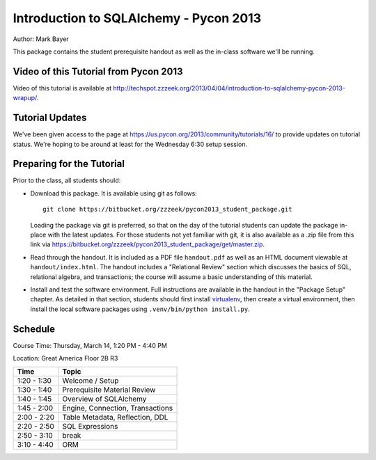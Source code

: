 =======================================
Introduction to SQLAlchemy - Pycon 2013
=======================================

Author: Mark Bayer

This package contains the student prerequisite handout as well
as the in-class software we'll be running.

Video of this Tutorial from Pycon 2013
======================================

Video of this tutorial is available at http://techspot.zzzeek.org/2013/04/04/introduction-to-sqlalchemy-pycon-2013-wrapup/.

Tutorial Updates
================

We've been given access to the page at https://us.pycon.org/2013/community/tutorials/16/
to provide updates on tutorial status.   We're hoping to be around at least for the
Wednesday 6:30 setup session.

Preparing for the Tutorial
==========================

Prior to the class, all students should:

* Download this package.   It is available using git as follows::

    git clone https://bitbucket.org/zzzeek/pycon2013_student_package.git

  Loading the package via git is preferred, so that on the day of the
  tutorial students can update the package in-place with the latest
  updates.  For those students not yet familiar with git, it is
  also available as a .zip file from this link via
  https://bitbucket.org/zzzeek/pycon2013_student_package/get/master.zip.

* Read through the handout.   It is included as a PDF file ``handout.pdf``
  as well as an HTML document viewable at ``handout/index.html``.
  The handout includes a "Relational Review" section which discusses
  the basics of SQL, relational algebra, and transactions; the course
  will assume a basic understanding of this material.

* Install and test the software environment.  Full instructions are
  available in the handout in the "Package Setup" chapter.
  As detailed in that section, students should first install
  `virtualenv <http://pypi.python.org/pypi/virtualenv>`_, then
  create a virtual environment, then install the local software
  packages using ``.venv/bin/python install.py``.


Schedule
========

Course Time: Thursday, March 14, 1:20 PM - 4:40 PM

Location: Great America Floor 2B R3

============  ==================================
 Time             Topic
============  ==================================
1:20 - 1:30   Welcome / Setup
1:30 - 1:40   Prerequisite Material Review
1:40 - 1:45   Overview of SQLAlchemy
1:45 - 2:00   Engine, Connection, Transactions
2:00 - 2:20   Table Metadata, Reflection, DDL
2:20 - 2:50   SQL Expressions
2:50 - 3:10   break
3:10 - 4:40   ORM
============  ==================================


